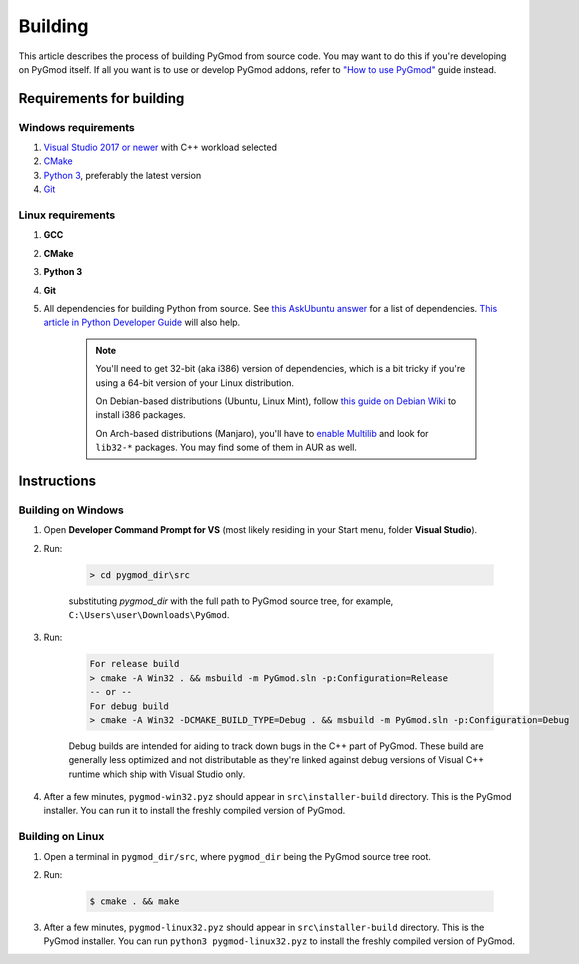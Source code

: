 Building
========

This article describes the process of building PyGmod from source code. You may want to do this if you're developing on PyGmod itself.
If all you want is to use or develop PyGmod addons, refer to `"How to use PyGmod" </getting_started.html#how-to-use-it>`_ guide instead.

Requirements for building
-------------------------

Windows requirements
~~~~~~~~~~~~~~~~~~~~

1. `Visual Studio 2017 or newer <https://visualstudio.microsoft.com>`_ with C++ workload selected
2. `CMake <https://cmake.org>`_
3. `Python 3 <https://python.org>`_, preferably the latest version
4. `Git <https://git-scm.com>`_

Linux requirements
~~~~~~~~~~~~~~~~~~

1. **GCC**
2. **CMake**
3. **Python 3**
4. **Git**
5. All dependencies for building Python from source. See `this AskUbuntu answer <https://askubuntu.com/a/21551/900983>`_ for a list of dependencies.
   `This article in Python Developer Guide <https://devguide.python.org/setup/#install-dependencies>`_ will also help.

    .. note::

        You'll need to get 32-bit (aka i386) version of dependencies, which is a bit tricky if you're using a 64-bit version of your Linux distribution.

        On Debian-based distributions (Ubuntu, Linux Mint), follow `this guide on Debian Wiki <https://wiki.debian.org/Multiarch/HOWTO>`_
        to install i386 packages.

        On Arch-based distributions (Manjaro), you'll have to `enable Multilib <https://wiki.archlinux.org/index.php/official_repositories#Enabling_multilib>`_
        and look for ``lib32-*`` packages. You may find some of them in AUR as well.

Instructions
------------

Building on Windows
~~~~~~~~~~~~~~~~~~~

#. Open **Developer Command Prompt for VS** (most likely residing in your Start menu, folder **Visual Studio**).
#. Run:

    .. code-block:: doscon

        > cd pygmod_dir\src

    substituting *pygmod_dir* with the full path to PyGmod source tree, for example, ``C:\Users\user\Downloads\PyGmod``.

#. Run:

    .. code-block:: doscon

        For release build
        > cmake -A Win32 . && msbuild -m PyGmod.sln -p:Configuration=Release
        -- or --
        For debug build
        > cmake -A Win32 -DCMAKE_BUILD_TYPE=Debug . && msbuild -m PyGmod.sln -p:Configuration=Debug

    Debug builds are intended for aiding to track down bugs in the C++ part of PyGmod.
    These build are generally less optimized and not distributable as they're linked against debug versions of Visual C++ runtime
    which ship with Visual Studio only.

#. After a few minutes, ``pygmod-win32.pyz`` should appear in ``src\installer-build`` directory. This is the PyGmod installer.
   You can run it to install the freshly compiled version of PyGmod.

Building on Linux
~~~~~~~~~~~~~~~~~

#. Open a terminal in ``pygmod_dir/src``, where ``pygmod_dir`` being the PyGmod source tree root.
#. Run:

    .. code-block:: console

        $ cmake . && make

#. After a few minutes, ``pygmod-linux32.pyz`` should appear in ``src\installer-build`` directory. This is the PyGmod installer.
   You can run ``python3 pygmod-linux32.pyz`` to install the freshly compiled version of PyGmod.

.. seealso::

    :doc:`Building documentation <building_docs>`
